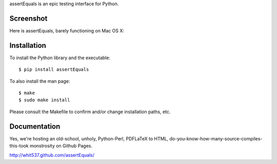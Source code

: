 assertEquals is an epic testing interface for Python.


Screenshot
----------

Here is assertEquals, barely functioning on Mac OS X:

.. image:: https://github.com/whit537/assertEquals/raw/master/screenshot.png


Installation
------------

To install the Python library and the executable::

    $ pip install assertEquals

To also install the man page::

    $ make
    $ sudo make install

Please consult the Makefile to confirm and/or change installation paths, etc.


Documentation
-------------

Yes, we're hosting an old-school, unholy, Python-Perl, PDFLaTeX to HTML,
do-you-know-how-many-source-compiles-this-took monstrosity on Github Pages.

http://whit537.github.com/assertEquals/
